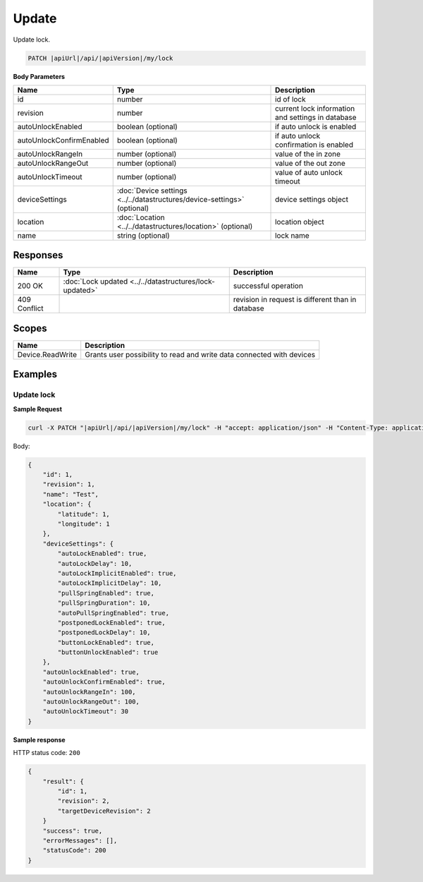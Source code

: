 Update
=========================

Update lock.

.. code-block:: sh

    PATCH |apiUrl|/api/|apiVersion|/my/lock

**Body Parameters**

+---------------------------+---------------------------------------------------------------------------+----------------------------------------------------+
| Name                      | Type                                                                      | Description                                        |
+===========================+===========================================================================+====================================================+
| id                        | number                                                                    | id of lock                                         |
+---------------------------+---------------------------------------------------------------------------+----------------------------------------------------+
| revision                  | number                                                                    | current lock information and settings in database  |
+---------------------------+---------------------------------------------------------------------------+----------------------------------------------------+
| autoUnlockEnabled         | boolean (optional)                                                        | if auto unlock is enabled                          |
+---------------------------+---------------------------------------------------------------------------+----------------------------------------------------+
| autoUnlockConfirmEnabled  | boolean (optional)                                                        | if auto unlock confirmation is enabled             |
+---------------------------+---------------------------------------------------------------------------+----------------------------------------------------+
| autoUnlockRangeIn         | number (optional)                                                         | value of the in zone                               |
+---------------------------+---------------------------------------------------------------------------+----------------------------------------------------+
| autoUnlockRangeOut        | number (optional)                                                         | value of the out zone                              |
+---------------------------+---------------------------------------------------------------------------+----------------------------------------------------+
| autoUnlockTimeout         | number (optional)                                                         | value of auto unlock timeout                       |
+---------------------------+---------------------------------------------------------------------------+----------------------------------------------------+
| deviceSettings            | :doc:`Device settings <../../datastructures/device-settings>` (optional)  | device settings object                             |
+---------------------------+---------------------------------------------------------------------------+----------------------------------------------------+
| location                  | :doc:`Location <../../datastructures/location>` (optional)                | location object                                    |
+---------------------------+---------------------------------------------------------------------------+----------------------------------------------------+
| name                      | string (optional)                                                         | lock name                                          |
+---------------------------+---------------------------------------------------------------------------+----------------------------------------------------+

Responses 
-------------

+------------------------+-----------------------------------------------------------+----------------------------------------------------+
| Name                   | Type                                                      | Description                                        |
+========================+===========================================================+====================================================+
| 200 OK                 | :doc:`Lock updated <../../datastructures/lock-updated>`   | successful operation                               |
+------------------------+-----------------------------------------------------------+----------------------------------------------------+
| 409 Conflict           |                                                           | revision in request is different than in database  |
+------------------------+-----------------------------------------------------------+----------------------------------------------------+

Scopes
-------------

+------------------------+-------------------------------------------------------------------------+
| Name                   | Description                                                             |
+========================+=========================================================================+
| Device.ReadWrite       | Grants user possibility to read and write data connected with devices   |
+------------------------+-------------------------------------------------------------------------+

Examples
-------------

Update lock
^^^^^^^^^^^

**Sample Request**

.. code-block:: sh

    curl -X PATCH "|apiUrl|/api/|apiVersion|/my/lock" -H "accept: application/json" -H "Content-Type: application/json-patch+json" -H "Authorization: Bearer <<access token>>" -d "<<body>>"

Body:

.. code-block:: js

        {
            "id": 1,
            "revision": 1,
            "name": "Test",
            "location": {
                "latitude": 1,
                "longitude": 1
            },
            "deviceSettings": {
                "autoLockEnabled": true,
                "autoLockDelay": 10,
                "autoLockImplicitEnabled": true,
                "autoLockImplicitDelay": 10,
                "pullSpringEnabled": true,
                "pullSpringDuration": 10,
                "autoPullSpringEnabled": true,
                "postponedLockEnabled": true,
                "postponedLockDelay": 10,
                "buttonLockEnabled": true,
                "buttonUnlockEnabled": true
            },
            "autoUnlockEnabled": true,
            "autoUnlockConfirmEnabled": true,
            "autoUnlockRangeIn": 100,
            "autoUnlockRangeOut": 100,
            "autoUnlockTimeout": 30
        }

**Sample response**

HTTP status code: ``200``

.. code-block:: js

        {
            "result": {
                "id": 1,
                "revision": 2,
                "targetDeviceRevision": 2
            }
            "success": true,
            "errorMessages": [],
            "statusCode": 200
        }
